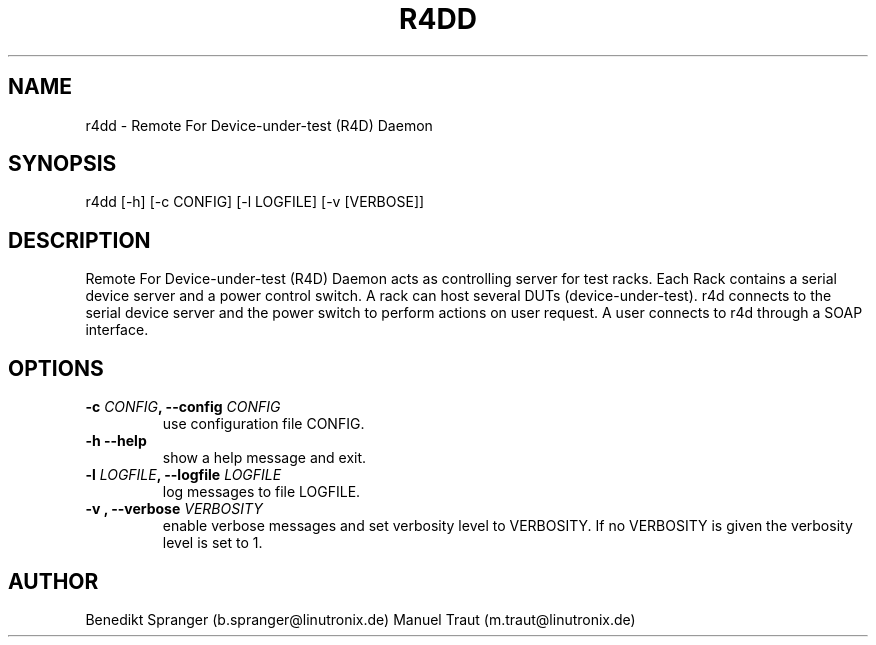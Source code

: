 .\" Manpage for r4dd.
.\" Contact b.spranger@linutronix.de to correct errors or typos.
.TH R4DD 8 2020-04-03
.SH NAME
r4dd \- Remote For Device-under-test (R4D) Daemon
.SH SYNOPSIS
r4dd [-h] [-c CONFIG] [-l LOGFILE] [-v [VERBOSE]]
.SH DESCRIPTION
Remote For Device-under-test (R4D) Daemon acts as controlling server for test
racks. Each Rack contains a serial device server and a power control switch.
A rack can host several DUTs (device-under-test).
r4d connects to the serial device server and the power switch to perform
actions on user request. A user connects to r4d through a SOAP interface.
.SH OPTIONS
.TP
\fB\-c \fICONFIG\fP, \-\-config\fP \fICONFIG\fP
use configuration file CONFIG.
.TP
\fB\-h \-\-help\fP
show a help message and exit.
.TP
\fB\-l \fILOGFILE\fP, \-\-logfile\fP \fILOGFILE\fP
log messages to file LOGFILE.
.TP
\fB\-v \f[VERBOSITY]\fP, \-\-verbose\fP \fIVERBOSITY\fP
enable verbose messages and set verbosity level to VERBOSITY.
If no VERBOSITY is given the verbosity level is set to 1.
.SH AUTHOR
Benedikt\ Spranger\ (b.spranger@linutronix.de)
.BR
Manuel\ Traut\ (m.traut@linutronix.de)
